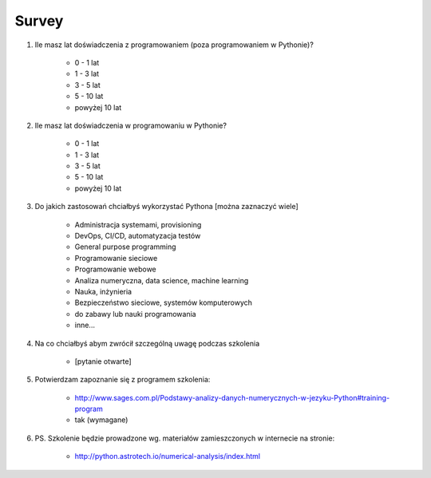 ******
Survey
******


#. Ile masz lat doświadczenia z programowaniem (poza programowaniem w Pythonie)?

    - 0 - 1 lat
    - 1 - 3 lat
    - 3 - 5 lat
    - 5 - 10 lat
    - powyżej 10 lat

#. Ile masz lat doświadczenia w programowaniu w Pythonie?

    - 0 - 1 lat
    - 1 - 3 lat
    - 3 - 5 lat
    - 5 - 10 lat
    - powyżej 10 lat

#. Do jakich zastosowań chciałbyś wykorzystać Pythona [można zaznaczyć wiele]

    - Administracja systemami, provisioning
    - DevOps, CI/CD, automatyzacja testów
    - General purpose programming
    - Programowanie sieciowe
    - Programowanie webowe
    - Analiza numeryczna, data science, machine learning
    - Nauka, inżynieria
    - Bezpieczeństwo sieciowe, systemów komputerowych
    - do zabawy lub nauki programowania
    - inne...

#. Na co chciałbyś abym zwrócił szczególną uwagę podczas szkolenia

    - [pytanie otwarte]

#. Potwierdzam zapoznanie się z programem szkolenia:

    - http://www.sages.com.pl/Podstawy-analizy-danych-numerycznych-w-jezyku-Python#training-program
    - tak (wymagane)

#. PS. Szkolenie będzie prowadzone wg. materiałów zamieszczonych w internecie na stronie:

    - http://python.astrotech.io/numerical-analysis/index.html

